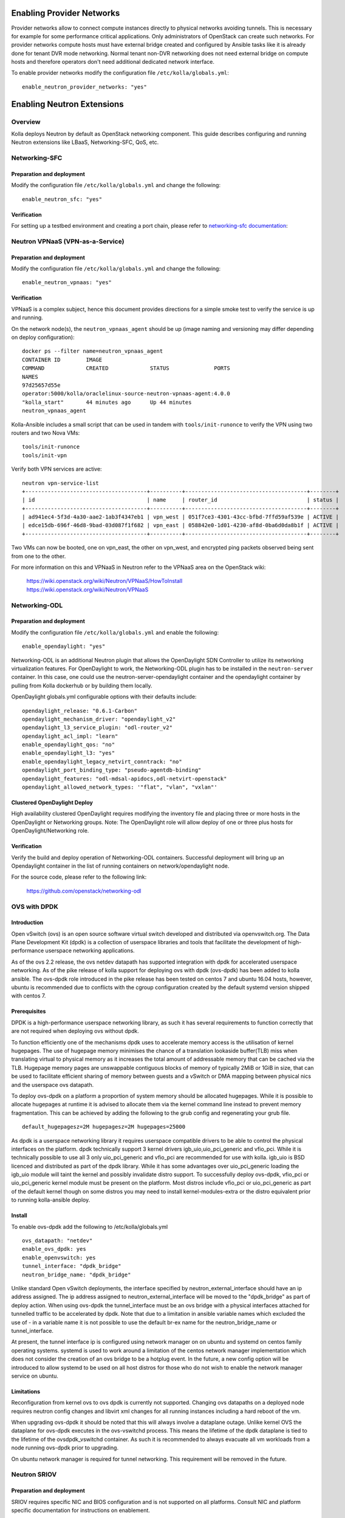 .. _networking-guide:

==========================
Enabling Provider Networks
==========================
Provider networks allow to connect compute instances directly to physical
networks avoiding tunnels. This is necessary for example for some performance
critical applications. Only administrators of OpenStack can create such
networks. For provider networks compute hosts must have external bridge
created and configured by Ansible tasks like it is already done for tenant
DVR mode networking. Normal tenant non-DVR networking does not need external
bridge on compute hosts and therefore operators don't need additional
dedicated network interface.

To enable provider networks modify the configuration
file ``/etc/kolla/globals.yml``:

::

    enable_neutron_provider_networks: "yes"

===========================
Enabling Neutron Extensions
===========================

Overview
========
Kolla deploys Neutron by default as OpenStack networking component. This guide
describes configuring and running Neutron extensions like LBaaS,
Networking-SFC, QoS, etc.

Networking-SFC
==============

Preparation and deployment
--------------------------

Modify the configuration file ``/etc/kolla/globals.yml`` and change
the following:

::

    enable_neutron_sfc: "yes"

Verification
------------

For setting up a testbed environment and creating a port chain, please refer
to `networking-sfc documentation <https://docs.openstack.org/networking-sfc/latest/contributor/system_design_and_workflow.html>`_:

Neutron VPNaaS (VPN-as-a-Service)
=================================

Preparation and deployment
--------------------------

Modify the configuration file ``/etc/kolla/globals.yml`` and change
the following:

::

    enable_neutron_vpnaas: "yes"

Verification
------------

VPNaaS is a complex subject, hence this document provides directions for a
simple smoke test to verify the service is up and running.

On the network node(s), the ``neutron_vpnaas_agent`` should be up (image naming
and versioning may differ depending on deploy configuration):

::

    docker ps --filter name=neutron_vpnaas_agent
    CONTAINER ID        IMAGE
    COMMAND             CREATED             STATUS              PORTS
    NAMES
    97d25657d55e
    operator:5000/kolla/oraclelinux-source-neutron-vpnaas-agent:4.0.0
    "kolla_start"       44 minutes ago      Up 44 minutes
    neutron_vpnaas_agent

Kolla-Ansible includes a small script that can be used in tandem with
``tools/init-runonce`` to verify the VPN using two routers and two Nova VMs:

::

    tools/init-runonce
    tools/init-vpn

Verify both VPN services are active:

::

    neutron vpn-service-list
    +--------------------------------------+----------+--------------------------------------+--------+
    | id                                   | name     | router_id                            | status |
    +--------------------------------------+----------+--------------------------------------+--------+
    | ad941ec4-5f3d-4a30-aae2-1ab3f4347eb1 | vpn_west | 051f7ce3-4301-43cc-bfbd-7ffd59af539e | ACTIVE |
    | edce15db-696f-46d8-9bad-03d087f1f682 | vpn_east | 058842e0-1d01-4230-af8d-0ba6d0da8b1f | ACTIVE |
    +--------------------------------------+----------+--------------------------------------+--------+

Two VMs can now be booted, one on vpn_east, the other on vpn_west, and
encrypted ping packets observed being sent from one to the other.

For more information on this and VPNaaS in Neutron refer to the VPNaaS area on
the OpenStack wiki:

    https://wiki.openstack.org/wiki/Neutron/VPNaaS/HowToInstall
    https://wiki.openstack.org/wiki/Neutron/VPNaaS

Networking-ODL
==============

Preparation and deployment
--------------------------

Modify the configuration file ``/etc/kolla/globals.yml`` and enable
the following:

::

    enable_opendaylight: "yes"

Networking-ODL is an additional Neutron plugin that allows the OpenDaylight
SDN Controller to utilize its networking virtualization features.
For OpenDaylight to work, the Networking-ODL plugin has to be installed in
the ``neutron-server`` container. In this case, one could use the
neutron-server-opendaylight container and the opendaylight container by
pulling from Kolla dockerhub or by building them locally.

OpenDaylight globals.yml configurable options with their defaults include:
::

    opendaylight_release: "0.6.1-Carbon"
    opendaylight_mechanism_driver: "opendaylight_v2"
    opendaylight_l3_service_plugin: "odl-router_v2"
    opendaylight_acl_impl: "learn"
    enable_opendaylight_qos: "no"
    enable_opendaylight_l3: "yes"
    enable_opendaylight_legacy_netvirt_conntrack: "no"
    opendaylight_port_binding_type: "pseudo-agentdb-binding"
    opendaylight_features: "odl-mdsal-apidocs,odl-netvirt-openstack"
    opendaylight_allowed_network_types: '"flat", "vlan", "vxlan"'

Clustered OpenDaylight Deploy
-----------------------------
High availability clustered OpenDaylight requires modifying the inventory file
and placing three or more hosts in the OpenDaylight or Networking groups.
Note: The OpenDaylight role will allow deploy of one or three plus hosts for
OpenDaylight/Networking role.

Verification
------------

Verify the build and deploy operation of Networking-ODL containers. Successful
deployment will bring up an Opendaylight container in the list of running
containers on network/opendaylight node.

For the source code, please refer to the following link:

    https://github.com/openstack/networking-odl


OVS with DPDK
=============

Introduction
------------

Open vSwitch (ovs) is an open source software virtual switch developed
and distributed via openvswitch.org.
The Data Plane Development Kit (dpdk) is a collection of userspace
libraries and tools that facilitate the development of high-performance
userspace networking applications.

As of the ovs 2.2 release, the ovs netdev datapath has supported integration
with dpdk for accelerated userspace networking. As of the pike release
of kolla support for deploying ovs with dpdk (ovs-dpdk) has been added
to kolla ansible. The ovs-dpdk role introduced in the pike release has been
tested on centos 7 and ubuntu 16.04 hosts, however, ubuntu is recommended due
to conflicts with the cgroup configuration created by the default systemd
version shipped with centos 7.

Prerequisites
-------------

DPDK is a high-performance userspace networking library, as such it has
several requirements to function correctly that are not required when
deploying ovs without dpdk.

To function efficiently one of the mechanisms dpdk uses to accelerate
memory access is the utilisation of kernel hugepages. The use of hugepage
memory minimises the chance of a translation lookaside buffer(TLB) miss when
translating virtual to physical memory as it increases the total amount of
addressable memory that can be cached via the TLB. Hugepage memory pages are
unswappable contiguous blocks of memory of typically 2MiB or 1GiB in size,
that can be used to facilitate efficient sharing of memory between guests and
a vSwitch or DMA mapping between physical nics and the userspace ovs datapath.

To deploy ovs-dpdk on a platform a proportion of system memory should
be allocated hugepages. While it is possible to allocate hugepages at runtime
it is advised to allocate them via the kernel command line instead to prevent
memory fragmentation. This can be achieved by adding the following to the grub
config and regenerating your grub file.

::

    default_hugepagesz=2M hugepagesz=2M hugepages=25000


As dpdk is a userspace networking library it requires userspace compatible
drivers to be able to control the physical interfaces on the platform.
dpdk technically support 3 kernel drivers igb_uio,uio_pci_generic and vfio_pci.
While it is technically possible to use all 3 only uio_pci_generic and vfio_pci
are recommended for use with kolla. igb_uio is BSD licenced and distributed
as part of the dpdk library. While it has some advantages over uio_pci_generic
loading the igb_uio module will taint the kernel and possibly invalidate
distro support. To successfully deploy ovs-dpdk, vfio_pci or uio_pci_generic
kernel module must be present on the platform. Most distros include vfio_pci
or uio_pci_generic as part of the default kernel though on some distros you
may need to install kernel-modules-extra or the distro equivalent prior to
running kolla-ansible deploy.

Install
-------

To enable ovs-dpdk add the following to /etc/kolla/globals.yml

::

    ovs_datapath: "netdev"
    enable_ovs_dpdk: yes
    enable_openvswitch: yes
    tunnel_interface: "dpdk_bridge"
    neutron_bridge_name: "dpdk_bridge"

Unlike standard Open vSwitch deployments, the interface specified by
neutron_external_interface should have an ip address assigned.
The ip address assigned to neutron_external_interface will be moved to
the "dpdk_bridge" as part of deploy action.
When using ovs-dpdk the tunnel_interface must be an ovs bridge with a physical
interfaces attached for tunnelled traffic to be accelerated by dpdk.
Note that due to a limitation in ansible variable names which excluded
the use of - in a variable name it is not possible to use the default
br-ex name for the neutron_bridge_name or tunnel_interface.

At present, the tunnel interface ip is configured using network manager on
on ubuntu and systemd on centos family operating systems. systemd is used
to work around a limitation of the centos network manager implementation which
does not consider the creation of an ovs bridge to be a hotplug event. In
the future, a new config option will be introduced to allow systemd to be used
on all host distros for those who do not wish to enable the network manager
service on ubuntu.

Limitations
-----------

Reconfiguration from kernel ovs to ovs dpdk is currently not supported.
Changing ovs datapaths on a deployed node requires neutron config changes
and libvirt xml changes for all running instances including a hard reboot
of the vm.

When upgrading ovs-dpdk it should be noted that this will always involve
a dataplane outage. Unlike kernel OVS the dataplane for ovs-dpdk executes in
the ovs-vswitchd process. This means the lifetime of the dpdk dataplane is
tied to the lifetime of the ovsdpdk_vswitchd container. As such it is
recommended to always evacuate all vm workloads from a node running ovs-dpdk
prior to upgrading.

On ubuntu network manager is required for tunnel networking.
This requirement will be removed in the future.


Neutron SRIOV
=============

Preparation and deployment
--------------------------

SRIOV requires specific NIC and BIOS configuration and is not supported on all
platforms.  Consult NIC and platform specific documentation for instructions
on enablement.

Modify the configuration file ``/etc/kolla/globals.yml``:

::

    enable_neutron_sriov: "yes"

Modify the file ``/etc/kolla/config/neutron/ml2_conf.ini``.  Add ``sriovnicswitch``
to the mechanism drivers and add the provider networks for use by SRIOV.  Both
flat and VLAN are configured with the same physical network name in this example:

::

    [ml2]
    mechanism_drivers = openvswitch,l2population,sriovnicswitch

    [ml2_type_vlan]
    network_vlan_ranges = sriovtenant1:1000:1009

    [ml2_type_flat]
    flat_networks = sriovtenant1


Modify the file ``/etc/kolla/config/nova.conf``.  The Nova Scheduler service
on the control node requires the ``PciPassthroughFilter`` to be added to the
list of filters and the Nova Compute service(s) on the compute node(s) need
PCI device whitelisting:

::

    [DEFAULT]
    scheduler_default_filters = <existing filters>, PciPassthroughFilter
    scheduler_available_filters = nova.scheduler.filters.all_filters

    [pci]
    passthrough_whitelist = [{"devname": "ens785f0", "physical_network": "sriovtenant1"}]


Modify the file ``/etc/kolla/config/neutron/sriov_agent.ini``.  Add physical
network to interface mapping.  Specific VFs can also be excluded here.  Leave
blank to enable all VFs for the interface:

::

    [sriov_nic]
    physical_device_mappings = sriovtenant1:ens785f0
    exclude_devices =

Run deployment.

Verification
------------

Check that VFs were created on the compute node(s).  VFs will appear in the
output of both ``lspci`` and ``ip link show``.  For example:

::

    lspci | grep net
    05:10.0 Ethernet controller: Intel Corporation 82599 Ethernet Controller Virtual Function (rev 01)

::

    ip -d link show ens785f0
    4: ens785f0: <BROADCAST,MULTICAST,UP,LOWER_UP> mtu 1500 qdisc mq master ovs-system state UP mode DEFAULT qlen 1000
    link/ether 90:e2:ba:ba:fb:20 brd ff:ff:ff:ff:ff:ff promiscuity 1
    openvswitch_slave addrgenmode eui64
    vf 0 MAC 52:54:00:36:57:e0, spoof checking on, link-state auto, trust off
    vf 1 MAC 52:54:00:00:62:db, spoof checking on, link-state auto, trust off
    vf 2 MAC fa:16:3e:92:cf:12, spoof checking on, link-state auto, trust off
    vf 3 MAC fa:16:3e:00:a3:01, vlan 1000, spoof checking on, link-state auto, trust off

Verify the SRIOV Agent container is running on the compute node(s):

::

    docker ps --filter name=neutron_sriov_agent
    CONTAINER ID   IMAGE                                                                COMMAND        CREATED         STATUS         PORTS  NAMES
    b03a8f4c0b80   10.10.10.10:4000/registry/centos-source-neutron-sriov-agent:17.04.0  "kolla_start"  18 minutes ago  Up 18 minutes         neutron_sriov_agent


Verify the SRIOV Agent service is present and UP:

::

    openstack network agent list
    +--------------------------------------+--------------------+-------------+-------------------+-------+-------+---------------------------+
    | ID                                   | Agent Type         | Host        | Availability Zone | Alive | State | Binary                    |
    +--------------------------------------+--------------------+-------------+-------------------+-------+-------+---------------------------+
    | 7c06bda9-7b87-487e-a645-cc6c289d9082 | NIC Switch agent   | av09-18-wcp | None              | :-)   | UP    | neutron-sriov-nic-agent   |
    +--------------------------------------+--------------------+-------------+-------------------+-------+-------+---------------------------+

Create a new provider network.  Set ``provider-physical-network`` to the
physical network name that was configured in ``/etc/kolla/config/nova.conf``.
Set ``provider-network-type`` to the desired type.  If using VLAN, ensure
``provider-segment`` is set to the correct VLAN ID.  Type VLAN is used in this example:


::

    openstack network create --project=admin \
                             --provider-network-type=vlan \
                             --provider-physical-network=sriovtenant1 \
                             --provider-segment=1000 \
                             sriovnet1

Create a subnet with a DHCP range for the provider network:

::

    openstack subnet create --network=sriovnet1 \
                            --subnet-range=11.0.0.0/24 \
                            --allocation-pool start=11.0.0.5,end=11.0.0.100 \
                            sriovnet1_sub1

Create a port on the provider network with vnic_type set to direct:

::

    openstack port create --network sriovnet1 --vnic-type=direct sriovnet1-port1

Start a new instance with the SRIOV port assigned:

::

    openstack server create --flavor flavor1 \
                            --image fc-26 \
                            --nic port-id=`openstack port list | grep sriovnet1-port1 | awk '{print $2}'` \
                            vm1

Verify the instance boots with the SRIOV port.  Verify VF assignment by running
dmesg on the compute node where the instance was placed.

::

    dmesg
    [ 2896.849970] ixgbe 0000:05:00.0: setting MAC fa:16:3e:00:a3:01 on VF 3
    [ 2896.850028] ixgbe 0000:05:00.0: Setting VLAN 1000, QOS 0x0 on VF 3
    [ 2897.403367] vfio-pci 0000:05:10.4: enabling device (0000 -> 0002)

For more information see `OpenStack SRIOV documentation <https://docs.openstack.org/neutron/pike/admin/config-sriov.html>`_.


Nova SRIOV
==========

Preparation and deployment
--------------------------

Nova provides a separate mechanism to attach PCI devices to instances that
is independent from Neutron.  Using the PCI alias configuration option in
nova.conf, any PCI device (PF or VF) that supports passthrough can be attached
to an instance.  One major drawback to be aware of when using this method is
that the PCI alias option uses a device's product id and vendor id only,
so in environments that have NICs with multiple ports configured for SRIOV,
it is impossible to specify a specific NIC port to pull VFs from.

Modify the file ``/etc/kolla/config/nova.conf``.  The Nova Scheduler service
on the control node requires the ``PciPassthroughFilter`` to be added to the list
of filters and the Nova Compute service(s) on the compute node(s) need PCI
device whitelisting.  The Nova API service on the control node and the Nova
Compute service on the compute node also require the ``alias`` option under the
``[pci]`` section.  The alias can be configured as 'type-VF' to pass VFs or 'type-PF'
to pass the PF. Type-VF is shown in this example:

::

    [DEFAULT]
    scheduler_default_filters = <existing filters>, PciPassthroughFilter
    scheduler_available_filters = nova.scheduler.filters.all_filters

    [pci]
    passthrough_whitelist = [{"vendor_id": "8086", "product_id": "10fb"}]
    alias = [{"vendor_id":"8086", "product_id":"10ed", "device_type":"type-VF", "name":"vf1"}]

Run deployment.

Verification
------------

Create (or use an existing) flavor, and then configure it to request one PCI device
from the PCI alias:

::

    openstack flavor set sriov-flavor --property "pci_passthrough:alias"="vf1:1"

Start a new instance using the flavor:

::

    openstack server create --flavor sriov-flavor --image fc-26 vm2


Verify VF devices were created and the instance starts successfully as in
the Neutron SRIOV case.

For more information see `OpenStack PCI passthrough documentation <https://docs.openstack.org/nova/pike/admin/pci-passthrough.html>`_.